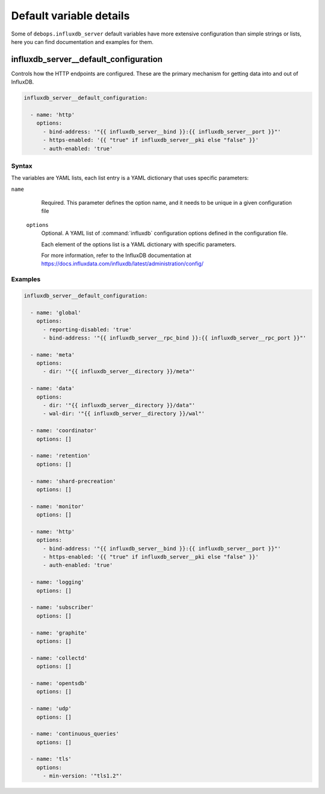 Default variable details
========================

Some of ``debops.influxdb_server`` default variables have more extensive
configuration than simple strings or lists, here you can find documentation and
examples for them.

.. only:: html

   .. contents::
      :local:
      :depth: 1

.. _influxdb_server__ref_options:

influxdb_server__default_configuration
--------------------------------------

Controls how the HTTP endpoints are configured. These are the primary
mechanism for getting data into and out of InfluxDB.

.. code-block:: yaml

   influxdb_server__default_configuration:

     - name: 'http'
       options:
         - bind-address: '"{{ influxdb_server__bind }}:{{ influxdb_server__port }}"'
         - https-enabled: '{{ "true" if influxdb_server__pki else "false" }}'
         - auth-enabled: 'true'

Syntax
~~~~~~

The variables are YAML lists, each list entry is a YAML dictionary that uses
specific parameters:

``name``
    Required. This parameter defines the option name, and it needs to be unique in a given configuration file

  ``options``
      Optional. A YAML list of :command:`influxdb` configuration options defined in the configuration file.

      Each element of the options list is a YAML dictionary with specific parameters.

      For more information, refer to the InfluxDB documentation at
      https://docs.influxdata.com/influxdb/latest/administration/config/

Examples
~~~~~~~~

.. code-block:: yaml

    influxdb_server__default_configuration:

      - name: 'global'
        options:
          - reporting-disabled: 'true'
          - bind-address: '"{{ influxdb_server__rpc_bind }}:{{ influxdb_server__rpc_port }}"'

      - name: 'meta'
        options:
          - dir: '"{{ influxdb_server__directory }}/meta"'

      - name: 'data'
        options:
          - dir: '"{{ influxdb_server__directory }}/data"'
          - wal-dir: '"{{ influxdb_server__directory }}/wal"'

      - name: 'coordinator'
        options: []

      - name: 'retention'
        options: []

      - name: 'shard-precreation'
        options: []

      - name: 'monitor'
        options: []

      - name: 'http'
        options:
          - bind-address: '"{{ influxdb_server__bind }}:{{ influxdb_server__port }}"'
          - https-enabled: '{{ "true" if influxdb_server__pki else "false" }}'
          - auth-enabled: 'true'

      - name: 'logging'
        options: []

      - name: 'subscriber'
        options: []

      - name: 'graphite'
        options: []

      - name: 'collectd'
        options: []

      - name: 'opentsdb'
        options: []

      - name: 'udp'
        options: []

      - name: 'continuous_queries'
        options: []

      - name: 'tls'
        options:
          - min-version: '"tls1.2"'
